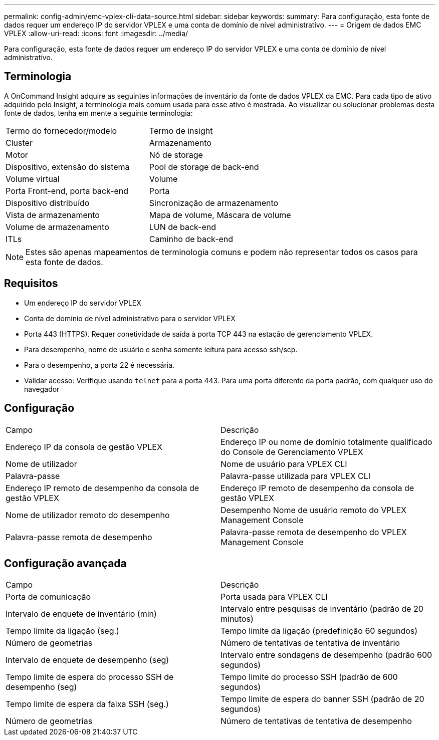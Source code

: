 ---
permalink: config-admin/emc-vplex-cli-data-source.html 
sidebar: sidebar 
keywords:  
summary: Para configuração, esta fonte de dados requer um endereço IP do servidor VPLEX e uma conta de domínio de nível administrativo. 
---
= Origem de dados EMC VPLEX
:allow-uri-read: 
:icons: font
:imagesdir: ../media/


[role="lead"]
Para configuração, esta fonte de dados requer um endereço IP do servidor VPLEX e uma conta de domínio de nível administrativo.



== Terminologia

A OnCommand Insight adquire as seguintes informações de inventário da fonte de dados VPLEX da EMC. Para cada tipo de ativo adquirido pelo Insight, a terminologia mais comum usada para esse ativo é mostrada. Ao visualizar ou solucionar problemas desta fonte de dados, tenha em mente a seguinte terminologia:

|===


| Termo do fornecedor/modelo | Termo de insight 


 a| 
Cluster
 a| 
Armazenamento



 a| 
Motor
 a| 
Nó de storage



 a| 
Dispositivo, extensão do sistema
 a| 
Pool de storage de back-end



 a| 
Volume virtual
 a| 
Volume



 a| 
Porta Front-end, porta back-end
 a| 
Porta



 a| 
Dispositivo distribuído
 a| 
Sincronização de armazenamento



 a| 
Vista de armazenamento
 a| 
Mapa de volume, Máscara de volume



 a| 
Volume de armazenamento
 a| 
LUN de back-end



 a| 
ITLs
 a| 
Caminho de back-end

|===
[NOTE]
====
Estes são apenas mapeamentos de terminologia comuns e podem não representar todos os casos para esta fonte de dados.

====


== Requisitos

* Um endereço IP do servidor VPLEX
* Conta de domínio de nível administrativo para o servidor VPLEX
* Porta 443 (HTTPS). Requer conetividade de saída à porta TCP 443 na estação de gerenciamento VPLEX.
* Para desempenho, nome de usuário e senha somente leitura para acesso ssh/scp.
* Para o desempenho, a porta 22 é necessária.
* Validar acesso: Verifique usando `telnet` para a porta 443. Para uma porta diferente da porta padrão, com qualquer uso do navegador




== Configuração

|===


| Campo | Descrição 


 a| 
Endereço IP da consola de gestão VPLEX
 a| 
Endereço IP ou nome de domínio totalmente qualificado do Console de Gerenciamento VPLEX



 a| 
Nome de utilizador
 a| 
Nome de usuário para VPLEX CLI



 a| 
Palavra-passe
 a| 
Palavra-passe utilizada para VPLEX CLI



 a| 
Endereço IP remoto de desempenho da consola de gestão VPLEX
 a| 
Endereço IP remoto de desempenho da consola de gestão VPLEX



 a| 
Nome de utilizador remoto do desempenho
 a| 
Desempenho Nome de usuário remoto do VPLEX Management Console



 a| 
Palavra-passe remota de desempenho
 a| 
Palavra-passe remota de desempenho do VPLEX Management Console

|===


== Configuração avançada

|===


| Campo | Descrição 


 a| 
Porta de comunicação
 a| 
Porta usada para VPLEX CLI



 a| 
Intervalo de enquete de inventário (min)
 a| 
Intervalo entre pesquisas de inventário (padrão de 20 minutos)



 a| 
Tempo limite da ligação (seg.)
 a| 
Tempo limite da ligação (predefinição 60 segundos)



 a| 
Número de geometrias
 a| 
Número de tentativas de tentativa de inventário



 a| 
Intervalo de enquete de desempenho (seg)
 a| 
Intervalo entre sondagens de desempenho (padrão 600 segundos)



 a| 
Tempo limite de espera do processo SSH de desempenho (seg)
 a| 
Tempo limite do processo SSH (padrão de 600 segundos)



 a| 
Tempo limite de espera da faixa SSH (seg.)
 a| 
Tempo limite de espera do banner SSH (padrão de 20 segundos)



 a| 
Número de geometrias
 a| 
Número de tentativas de tentativa de desempenho

|===